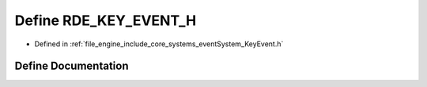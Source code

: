 .. _exhale_define__key_event_8h_1a6d18e323f0516f23ec96a2de282e6393:

Define RDE_KEY_EVENT_H
======================

- Defined in :ref:`file_engine_include_core_systems_eventSystem_KeyEvent.h`


Define Documentation
--------------------


.. doxygendefine:: RDE_KEY_EVENT_H
   :project: My Project